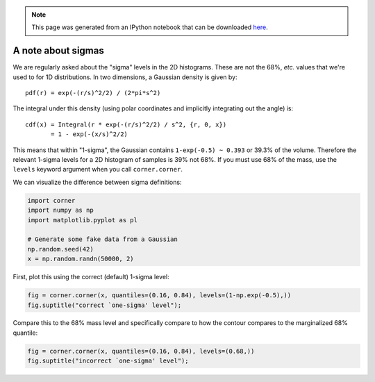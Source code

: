 
.. module:: george

.. note:: This page was generated from an IPython notebook that can be
          downloaded `here <https://github.com/dfm/corner.py/blob/master/docs/_static/notebooks/sigmas.ipynb>`_.

.. _sigmas:


A note about sigmas
===================

We are regularly asked about the "sigma" levels in the 2D histograms.
These are not the 68%, *etc.* values that we're used to for 1D
distributions. In two dimensions, a Gaussian density is given by:

::

    pdf(r) = exp(-(r/s)^2/2) / (2*pi*s^2)

The integral under this density (using polar coordinates and implicitly
integrating out the angle) is:

::

    cdf(x) = Integral(r * exp(-(r/s)^2/2) / s^2, {r, 0, x})
           = 1 - exp(-(x/s)^2/2)

This means that within "1-sigma", the Gaussian contains
``1-exp(-0.5) ~ 0.393`` or 39.3% of the volume. Therefore the relevant
1-sigma levels for a 2D histogram of samples is 39% not 68%. If you must
use 68% of the mass, use the ``levels`` keyword argument when you call
``corner.corner``.

We can visualize the difference between sigma definitions:

.. code:: python

    import corner
    import numpy as np
    import matplotlib.pyplot as pl

    # Generate some fake data from a Gaussian
    np.random.seed(42)
    x = np.random.randn(50000, 2)

First, plot this using the correct (default) 1-sigma level:

.. code:: python

    fig = corner.corner(x, quantiles=(0.16, 0.84), levels=(1-np.exp(-0.5),))
    fig.suptitle("correct `one-sigma' level");



.. image:: sigmas_files/sigmas_4_0.png


Compare this to the 68% mass level and specifically compare to how the
contour compares to the marginalized 68% quantile:

.. code:: python

    fig = corner.corner(x, quantiles=(0.16, 0.84), levels=(0.68,))
    fig.suptitle("incorrect `one-sigma' level");



.. image:: sigmas_files/sigmas_6_0.png
